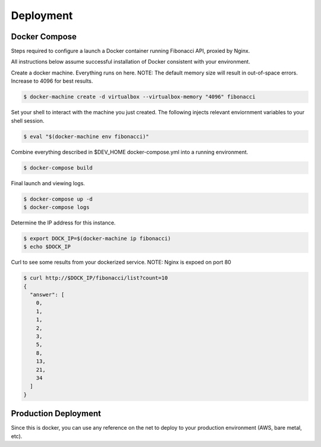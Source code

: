 Deployment
=========================================

Docker Compose
------------------------

Steps required to configure a launch a Docker container running Fibonacci API, proxied by Nginx.

All instructions below assume successful installation of Docker consistent with your environment.

Create a docker machine.  Everything runs on here.
NOTE:  The default memory size will result in out-of-space errors.  Increase to 4096 for best results.

.. code:: console

          $ docker-machine create -d virtualbox --virtualbox-memory "4096" fibonacci

Set your shell to interact with the machine you just created.  The following injects relevant enviornment variables to your shell session.

.. code:: console

          $ eval "$(docker-machine env fibonacci)"


Combine everything described in $DEV_HOME docker-compose.yml into a running environment.

.. code:: console

          $ docker-compose build


Final launch and viewing logs.

.. code:: console

          $ docker-compose up -d
          $ docker-compose logs


Determine the IP address for this instance.

.. code:: console

          $ export DOCK_IP=$(docker-machine ip fibonacci)
          $ echo $DOCK_IP

Curl to see some results from your dockerized service.
NOTE:  Nginx is expoed on port 80

.. code:: console

          $ curl http://$DOCK_IP/fibonacci/list?count=10
          {
            "answer": [
              0,
              1,
              1,
              2,
              3,
              5,
              8,
              13,
              21,
              34
            ]
          }


Production Deployment
-------------------------------

Since this is docker, you can use any reference on the net to deploy to your production environment (AWS, bare metal, etc).

